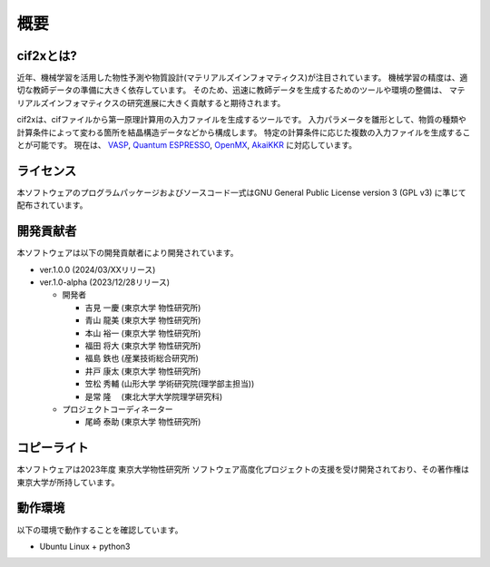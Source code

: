 ****************************************************************
概要
****************************************************************

cif2xとは?
----------------------------------------------------------------

近年、機械学習を活用した物性予測や物質設計(マテリアルズインフォマティクス)が注目されています。
機械学習の精度は、適切な教師データの準備に大きく依存しています。
そのため、迅速に教師データを生成するためのツールや環境の整備は、
マテリアルズインフォマティクスの研究進展に大きく貢献すると期待されます。

cif2xは、cifファイルから第一原理計算用の入力ファイルを生成するツールです。
入力パラメータを雛形として、物質の種類や計算条件によって変わる箇所を結晶構造データなどから構成します。
特定の計算条件に応じた複数の入力ファイルを生成することが可能です。
現在は、
`VASP <https://www.vasp.at>`_, `Quantum ESPRESSO  <https://www.quantum-espresso.org>`_, `OpenMX <http://www.openmx-square.org>`_, `AkaiKKR <http://kkr.issp.u-tokyo.ac.jp>`_ に対応しています。


ライセンス
----------------------------------------------------------------

本ソフトウェアのプログラムパッケージおよびソースコード一式はGNU General Public License version 3 (GPL v3) に準じて配布されています。

開発貢献者
----------------------------------------------------------------

本ソフトウェアは以下の開発貢献者により開発されています。

-  ver.1.0.0 (2024/03/XXリリース)

-  ver.1.0-alpha (2023/12/28リリース)

   -  開発者

      -  吉見 一慶 (東京大学 物性研究所)

      -  青山 龍美 (東京大学 物性研究所)

      -  本山 裕一 (東京大学 物性研究所)

      -  福田 将大 (東京大学 物性研究所)

      -  福島 鉄也 (産業技術総合研究所)

      -  井戸 康太 (東京大学 物性研究所)

      -  笠松 秀輔 (山形大学 学術研究院(理学部主担当))

      -  是常 隆　 (東北大学大学院理学研究科)

   -  プロジェクトコーディネーター

      -  尾崎 泰助 (東京大学 物性研究所)


コピーライト
----------------------------------------------------------------

.. only:: html

  |copy| *2023- The University of Tokyo. All rights reserved.*

  .. |copy| unicode:: 0xA9 .. copyright sign

.. only:: latex

  :math:`\copyright` *2023- The University of Tokyo. All rights reserved.*


本ソフトウェアは2023年度 東京大学物性研究所 ソフトウェア高度化プロジェクトの支援を受け開発されており、その著作権は東京大学が所持しています。

動作環境
----------------------------------------------------------------

以下の環境で動作することを確認しています。

- Ubuntu Linux + python3

